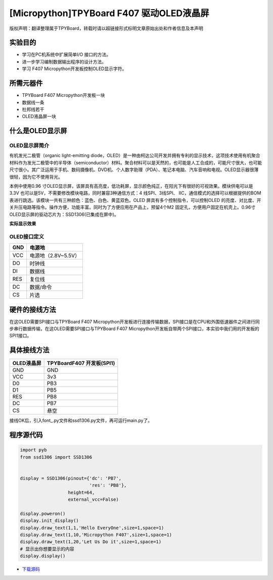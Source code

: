 [Micropython]TPYBoard F407 驱动OLED液晶屏
==========================================

版权声明：翻译整理属于TPYBoard，转载时请以超链接形式标明文章原始出处和作者信息及本声明

实验目的
------------

- 学习在PC机系统中扩展简单I/O 接口的方法。 
- 进一步学习编制数据输出程序的设计方法。
- 学习 F407 Micropython开发板控制OLED显示字符。
	 
所需元器件
------------------

- TPYBoard F407 Micropython开发板一块
- 数据线一条 
- 杜邦线若干
- OLED液晶屏一块
 
什么是OLED显示屏
-----------------------

OLED显示屏简介
^^^^^^^^^^^^^^^^^^^^

有机发光二极管（organic light-emitting diode，OLED）是一种由柯达公司开发并拥有专利的显示技术，这项技术使用有机聚合材料作为发光二极管中的半导体（semiconductor）材料。聚合材料可以是天然的，也可能是人工合成的，可能尺寸很大，也可能尺寸很小。其广泛运用于手机、数码摄像机、DVD机、个人数字助理（PDA）、笔记本电脑、汽车音响和电视。OLED显示器很薄很轻，因为它不使用背光。


本例中使用0.96 寸OLED显示屏，该屏具有高亮度，低功耗屏，显示颜色纯正，在阳光下有很好的可视效果。模块供电可以是3.3V 也可以是5V，不需要修改模块电路，同时兼容3种通信方式：4 线SPI、3线SPI、 IIC，通信模式的选择可以根据提供的BOM表进行跳选。该模块一共有三种颜色：蓝色、白色、黄蓝双色。OLED 屏具有多个控制指令，可以控制OLED 的亮度、对比度、开关升压电路等指令。操作方便，功能丰富。同时为了方便应用在产品上，预留4个M2 固定孔，方便用户固定在机壳上。0.96寸OLED显示屏的驱动芯片为：SSD1306(已集成在屏中)。 

**实际显示效果**

.. image:: http://old.tpyboard.com/document/documents/tb407/oled_1.png

OLED接口定义
^^^^^^^^^^^^^^^^

+-----+----------------------+
| GND |  电源地              |
+=====+======================+
| VCC |  电源地（2.8V~5.5V） |
+-----+----------------------+
| DO  |  时钟线              |
+-----+----------------------+
| DI  |  数据线              |
+-----+----------------------+
| RES | 复位线               |
+-----+----------------------+
| DC  | 数据/命令            |
+-----+----------------------+
| CS  | 片选                 |
+-----+----------------------+

硬件的接线方法
---------------------

在这OLED需要SPI接口与TPYBoard F407 Micropython开发板进行连接传输数据，SPI接口是在CPU和外围低速器件之间进行同步串行数据传输，在这OLED需要SPI接口与TPYBoard F407 Micropython开发板自带两个SPI接口，本实验中我们用的开发板的SPI1接口。

具体接线方法
---------------

+------------+-----------------------------------+
| OLED液晶屏 |  TPYBoardF407 开发板(SPI1)        |
+============+===================================+
| GND        | GND                               |
+------------+-----------------------------------+
| VCC        | 3v3                               |
+------------+-----------------------------------+
| D0         | PB3                               |
+------------+-----------------------------------+
| D1         | PB5                               |
+------------+-----------------------------------+
| RES        | PB8                               |
+------------+-----------------------------------+
| DC         | PB7                               |
+------------+-----------------------------------+
| CS         | 悬空                              |
+------------+-----------------------------------+


接线OK后，引入font\_.py文件和ssd1306.py文件，再可运行main.py了。

程序源代码
-------------------

.. code-block:: python
  
    import pyb
    from ssd1306 import SSD1306


    display = SSD1306(pinout={'dc': 'PB7',
                              'res': 'PB8'},
                      height=64,
                      external_vcc=False)

    display.poweron()
    display.init_display()
    display.draw_text(1,1,'Hello EveryOne',size=1,space=1)
    display.draw_text(1,10,'Micropython F407',size=1,space=1)
    display.draw_text(1,20,'Let Us Do it',size=1,space=1)
    # 显示出你想要显示的内容
    display.display()

- `下载源码 <https://github.com/TPYBoard/TPYBoard-F407V20/>`_ 